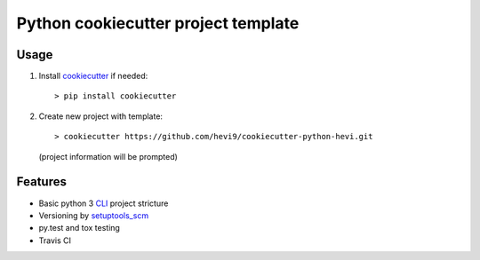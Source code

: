 Python cookiecutter project template
####################################

Usage
=====

1. Install cookiecutter_ if needed::
 
   > pip install cookiecutter

2. Create new project with template::
   
   > cookiecutter https://github.com/hevi9/cookiecutter-python-hevi.git
   (project information will be prompted)

Features
========

- Basic python 3 CLI_ project stricture
- Versioning by setuptools_scm_ 
- py.test and tox testing
- Travis CI


.. _cookiecutter: https://github.com/audreyr/cookiecutter
.. _setuptools_scm: https://pypi.python.org/pypi/setuptools_scm
.. _CLI: https://docs.python.org/3/library/argparse.html

